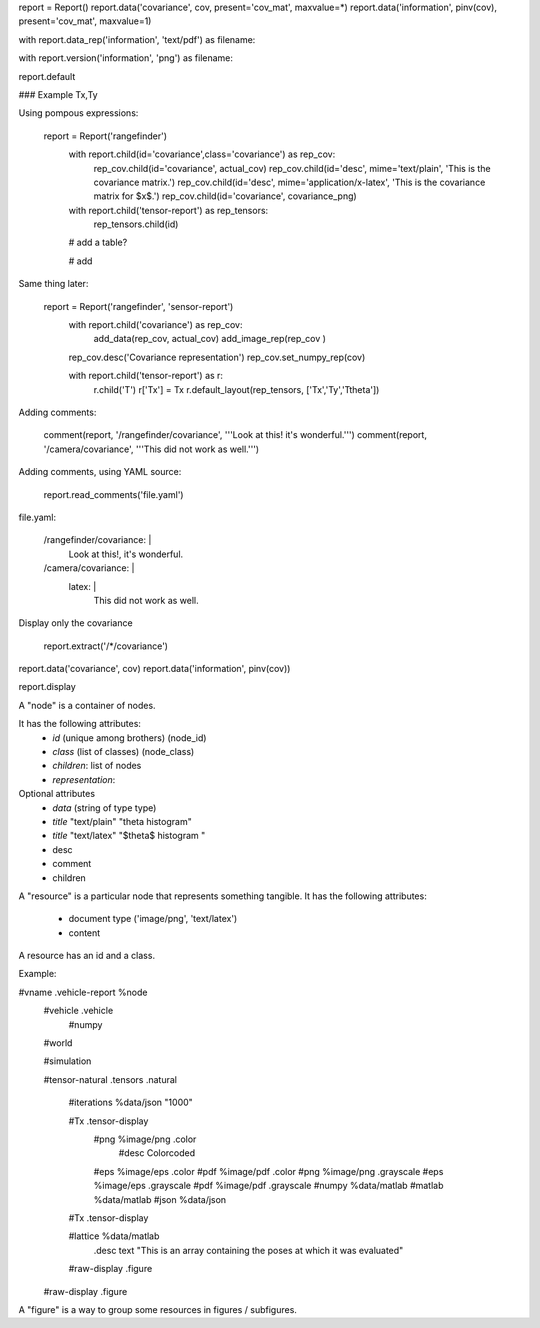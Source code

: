 
report = Report()
report.data('covariance',  cov,       present='cov_mat', maxvalue=*)
report.data('information', pinv(cov), present='cov_mat', maxvalue=1)

with report.data_rep('information', 'text/pdf') as filename:

with report.version('information', 'png') as filename:

report.default


### Example Tx,Ty

Using pompous expressions: 

	report = Report('rangefinder')
		with report.child(id='covariance',class='covariance') as rep_cov:
			rep_cov.child(id='covariance', actual_cov)
			rep_cov.child(id='desc', mime='text/plain', 'This is the covariance matrix.')
			rep_cov.child(id='desc', mime='application/x-latex', 'This is the covariance matrix for $x$.')
			rep_cov.child(id='covariance', covariance_png)

		with report.child('tensor-report') as rep_tensors:
			rep_tensors.child(id)
		
		# add a table?
		
		# add 
		
		
Same thing later:
		
	report = Report('rangefinder', 'sensor-report')
		with report.child('covariance') as rep_cov:
			add_data(rep_cov, actual_cov)
			add_image_rep(rep_cov )
	
		rep_cov.desc('Covariance representation')
		rep_cov.set_numpy_rep(cov)
		
		with report.child('tensor-report') as r:
			r.child('T')
			r['Tx'] = Tx
			r.default_layout(rep_tensors, ['Tx','Ty','Ttheta'])
		
Adding comments:

	comment(report, '/rangefinder/covariance', '''Look at this! it's wonderful.''')
	comment(report,      '/camera/covariance', '''This did not work as well.''')
	
Adding comments, using YAML source:

	report.read_comments('file.yaml')
	
file.yaml:

	/rangefinder/covariance: |
		Look at this!, it's wonderful.
	/camera/covariance: |
		latex: |
			This did not work as well.

Display only the covariance

	report.extract('/*/covariance')


report.data('covariance',  cov)
report.data('information', pinv(cov))



report.display





A "node" is a container of nodes.

It has the following attributes:
	- `id` (unique among brothers)   (node_id)
	- `class` (list of classes)      (node_class)
	- `children`: list of nodes
	- `representation`: 
	
Optional attributes
	- `data` (string of type type)

	- `title`  "text/plain"  "theta histogram"
	- `title`  "text/latex"  "$\theta$ histogram "
	- desc
	- comment
	- children

A "resource" is a particular node that represents something tangible.
It has the following attributes:

	- document type ('image/png', 'text/latex')
	- content 

A resource has an id and a class. 


Example:

#vname  .vehicle-report    %node
	#vehicle .vehicle
		#numpy 
	
	#world
	
	#simulation 

	#tensor-natural .tensors .natural
	
		#iterations   %data/json   "1000"
		
		#Tx .tensor-display
			#png      %image/png    .color
				#desc  Colorcoded 
			#eps      %image/eps    .color
			#pdf      %image/pdf    .color
			#png      %image/png    .grayscale
			#eps      %image/eps    .grayscale
			#pdf      %image/pdf    .grayscale
			#numpy    %data/matlab    
			#matlab   %data/matlab
			#json     %data/json
		
		#Tx .tensor-display
		
		#lattice  %data/matlab
			.desc    text   "This is an array containing the poses at which it was evaluated"
		
		#raw-display .figure
			
	#raw-display .figure


A "figure" is a way to group some resources in figures / subfigures.



